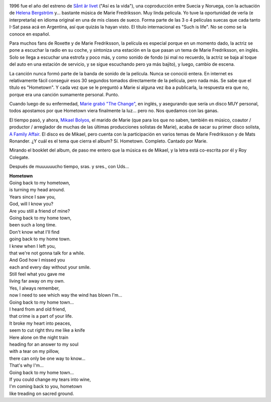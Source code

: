 .. title: Hometown
.. slug: hometown
.. date: 2007-07-29 13:20:15 UTC-03:00
.. tags: Cine,marie fredriksson,Música
.. category: 
.. link: 
.. description: 
.. type: text
.. author: cHagHi
.. from_wp: True

.. image:: /images/sant_er_livet.jpg
   :alt: sånt är livet
   :align: left

1996 fue el año del estreno de `Sånt är livet`_ ("Así es la vida"), una
coproducción entre Suecia y Noruega, con la actuación de `Helena
Bergström`_ y... bastante música de Marie Fredriksson. Muy linda
película. Yo tuve la oportunidad de verla (e interpretarla) en idioma
original en una de mis clases de sueco. Forma parte de las 3 o 4
películas suecas que cada tanto I-Sat pasa acá en Argentina, así que
quizás la hayan visto. El título internacional es "Such is life". No se
como se la conoce en español.

Para muchos fans de Roxette y de Marie Fredriksson, la película es
especial porque en un momento dado, la actriz se pone a escuchar la
radio en su coche, y sintoniza una estación en la que pasan un tema de
Marie Fredriksson, en inglés. Solo se llega a escuchar una estrofa y
poco más, y como sonido de fondo (si mal no recuerdo, la actriz se baja
al toque del auto en una estación de servicio, y se sigue escuchando
pero ya más bajito), y luego, cambio de escena.

La canción nunca formó parte de la banda de sonido de la película. Nunca
se conoció entera. En internet es relativamente fácil conseguir esos 30
segundos tomados directamente de la película, pero nada más. Se sabe que
el título es "Hometown". Y cada vez que se le preguntó a Marie si alguna
vez iba a publicarla, la respuesta era que no, porque era una canción
sumamente personal. Punto.

Cuando luego de su enfermedad, `Marie grabó "The Change"`_, en inglés, y
asegurando que sería un disco MUY personal, todos apostamos por que
Hometown viera finalmente la luz... pero no. Nos quedamos con las ganas.

.. image:: /images/a_family_affair.jpg
   :alt: A family affair
   :align: right

El tiempo pasó, y ahora, `Mikael Bolyos`_, el marido de Marie (que para
los que no saben, también es músico, coautor / productor / arreglador de
muchas de las últimas producciones solistas de Marie), acaba de sacar su
primer disco solista, `A Family Affair`_. El disco es de Mikael, pero
cuenta con la participación en varios temas de Marie Fredriksson y de
Mats Ronander. ¿Y cuál es el tema que cierra el album? Sí. Hometown.
Completo. Cantado por Marie. 

Mirando el booklet del album, de paso me entero que la música es de
Mikael, y la letra está co-escrita por él y Roy Colegate. 

Después de muuuuuucho tiempo, sras. y sres., con Uds...

| **Hometown**
| Going back to my hometown,
| is turning my head around.
| Years since I saw you,
| God, will I know you?
| Are you still a friend of mine?
| Going back to my home town,
| been such a long time.
| Don't know what I'll find
| going back to my home town.
| I knew when I left you,
| that we're not gonna talk for a while.
| And God how I missed you
| each and every day without your smile.
| Still feel what you gave me
| living far away on my own.
| Yes, I always remember,
| now I need to see which way the wind has blown I'm...
| Going back to my home town...
| I heard from and old friend,
| that crime is a part of your life.
| It broke my heart into peaces,
| seem to cut right thru me like a knife
| Here alone on the night train
| heading for an answer to my soul
| with a tear on my pillow,
| there can only be one way to know...
| That's why I'm...
| Going back to my home town...
| If you could change my tears into wine,
| I'm coming back to you, hometown
| like treading on sacred ground.

 

.. _Sånt är livet: http://www.imdb.com/title/tt0117814/
.. _Helena Bergström: http://www.imdb.com/name/nm0075087/
.. _Marie grabó "The Change": http://chaghi.com.ar/blog/post/2004/09/26/marie_fredriksson_reloaded
.. _Mikael Bolyos: http://www.bolyos.com/
.. _A Family Affair: http://www.dailyroxette.com/node/16660
